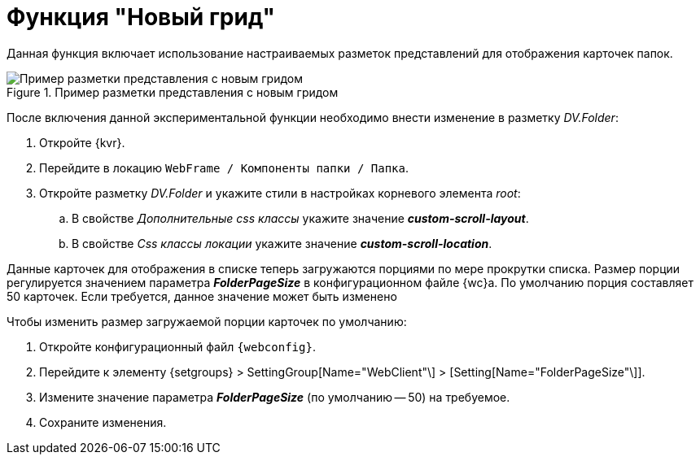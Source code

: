 = Функция "Новый грид"

Данная функция включает использование настраиваемых разметок представлений для отображения карточек папок.

.Пример разметки представления с новым гридом
image::expFunction_grid.png[Пример разметки представления с новым гридом]

После включения данной экспериментальной функции необходимо внести изменение в разметку _DV.Folder_:

. Откройте {kvr}.
. Перейдите в локацию `WebFrame / Компоненты папки / Папка`.
. Откройте разметку _DV.Folder_ и укажите стили в настройках корневого элемента _root_:
.. В свойстве _Дополнительные css классы_ укажите значение *_custom-scroll-layout_*.
.. В свойстве _Css классы локации_ укажите значение *_custom-scroll-location_*.

Данные карточек для отображения в списке теперь загружаются порциями по мере прокрутки списка. Размер порции регулируется значением параметра *_FolderPageSize_* в конфигурационном файле {wc}а. По умолчанию порция составляет 50 карточек. Если требуется, данное значение может быть изменено

.Чтобы изменить размер загружаемой порции карточек по умолчанию:
. Откройте конфигурационный файл `{webconfig}`.
. Перейдите к элементу {setgroups} > SettingGroup[Name="WebClient"\] > [Setting[Name="FolderPageSize"\]].
. Измените значение параметра *_FolderPageSize_* (по умолчанию -- 50) на требуемое.
. Сохраните изменения.
